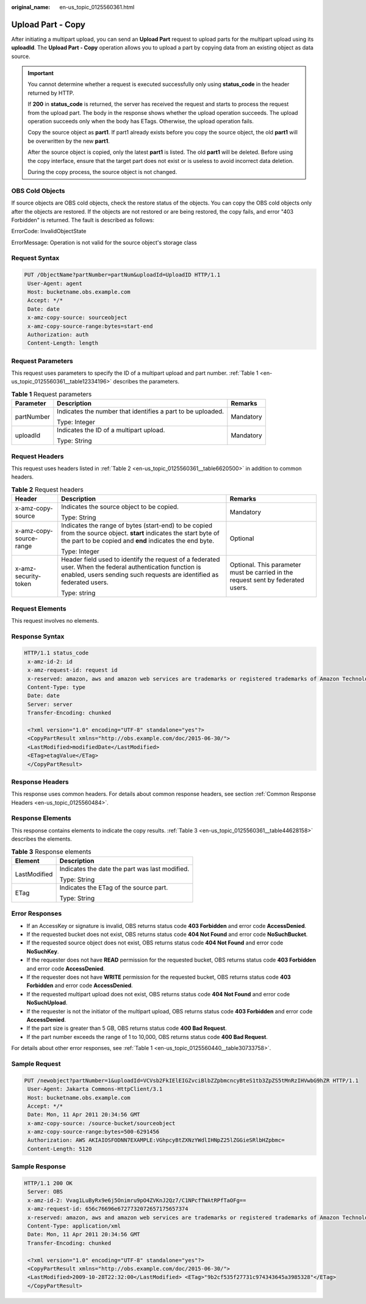 :original_name: en-us_topic_0125560361.html

.. _en-us_topic_0125560361:

Upload Part - Copy
==================

After initiating a multipart upload, you can send an **Upload Part** request to upload parts for the multipart upload using its **uploadId**. The **Upload Part - Copy** operation allows you to upload a part by copying data from an existing object as data source.

.. important::

   You cannot determine whether a request is executed successfully only using **status_code** in the header returned by HTTP.

   If **200** in **status_code** is returned, the server has received the request and starts to process the request from the upload part. The body in the response shows whether the upload operation succeeds. The upload operation succeeds only when the body has ETags. Otherwise, the upload operation fails.

   Copy the source object as **part1**. If part1 already exists before you copy the source object, the old **part1** will be overwritten by the new **part1**.

   After the source object is copied, only the latest **part1** is listed. The old **part1** will be deleted. Before using the copy interface, ensure that the target part does not exist or is useless to avoid incorrect data deletion.

   During the copy process, the source object is not changed.

OBS Cold Objects
----------------

If source objects are OBS cold objects, check the restore status of the objects. You can copy the OBS cold objects only after the objects are restored. If the objects are not restored or are being restored, the copy fails, and error "403 Forbidden" is returned. The fault is described as follows:

ErrorCode: InvalidObjectState

ErrorMessage: Operation is not valid for the source object's storage class

Request Syntax
--------------

.. code-block:: text

   PUT /ObjectName?partNumber=partNum&uploadId=UploadID HTTP/1.1
    User-Agent: agent
    Host: bucketname.obs.example.com
    Accept: */*
    Date: date
    x-amz-copy-source: sourceobject
    x-amz-copy-source-range:bytes=start-end
    Authorization: auth
    Content-Length: length

Request Parameters
------------------

This request uses parameters to specify the ID of a multipart upload and part number. :ref:`Table 1 <en-us_topic_0125560361__table12334196>` describes the parameters.

.. _en-us_topic_0125560361__table12334196:

.. table:: **Table 1** Request parameters

   +-----------------------+-------------------------------------------------------------+-----------------------+
   | Parameter             | Description                                                 | Remarks               |
   +=======================+=============================================================+=======================+
   | partNumber            | Indicates the number that identifies a part to be uploaded. | Mandatory             |
   |                       |                                                             |                       |
   |                       | Type: Integer                                               |                       |
   +-----------------------+-------------------------------------------------------------+-----------------------+
   | uploadId              | Indicates the ID of a multipart upload.                     | Mandatory             |
   |                       |                                                             |                       |
   |                       | Type: String                                                |                       |
   +-----------------------+-------------------------------------------------------------+-----------------------+

Request Headers
---------------

This request uses headers listed in :ref:`Table 2 <en-us_topic_0125560361__table6620500>` in addition to common headers.

.. _en-us_topic_0125560361__table6620500:

.. table:: **Table 2** Request headers

   +-------------------------+------------------------------------------------------------------------------------------------------------------------------------------------------------------------------------+----------------------------------------------------------------------------------+
   | Header                  | Description                                                                                                                                                                        | Remarks                                                                          |
   +=========================+====================================================================================================================================================================================+==================================================================================+
   | x-amz-copy-source       | Indicates the source object to be copied.                                                                                                                                          | Mandatory                                                                        |
   |                         |                                                                                                                                                                                    |                                                                                  |
   |                         | Type: String                                                                                                                                                                       |                                                                                  |
   +-------------------------+------------------------------------------------------------------------------------------------------------------------------------------------------------------------------------+----------------------------------------------------------------------------------+
   | x-amz-copy-source-range | Indicates the range of bytes (start-end) to be copied from the source object. **start** indicates the start byte of the part to be copied and **end** indicates the end byte.      | Optional                                                                         |
   |                         |                                                                                                                                                                                    |                                                                                  |
   |                         | Type: Integer                                                                                                                                                                      |                                                                                  |
   +-------------------------+------------------------------------------------------------------------------------------------------------------------------------------------------------------------------------+----------------------------------------------------------------------------------+
   | x-amz-security-token    | Header field used to identify the request of a federated user. When the federal authentication function is enabled, users sending such requests are identified as federated users. | Optional. This parameter must be carried in the request sent by federated users. |
   |                         |                                                                                                                                                                                    |                                                                                  |
   |                         | Type: string                                                                                                                                                                       |                                                                                  |
   +-------------------------+------------------------------------------------------------------------------------------------------------------------------------------------------------------------------------+----------------------------------------------------------------------------------+

Request Elements
----------------

This request involves no elements.

Response Syntax
---------------

.. code-block::

   HTTP/1.1 status_code
    x-amz-id-2: id
    x-amz-request-id: request id
    x-reserved: amazon, aws and amazon web services are trademarks or registered trademarks of Amazon Technologies, Inc
    Content-Type: type
    Date: date
    Server: server
    Transfer-Encoding: chunked

    <?xml version="1.0" encoding="UTF-8" standalone="yes"?>
    <CopyPartResult xmlns="http://obs.example.com/doc/2015-06-30/">
    <LastModified>modifiedDate</LastModified>
    <ETag>etagValue</ETag>
    </CopyPartResult>

Response Headers
----------------

This response uses common headers. For details about common response headers, see section :ref:`Common Response Headers <en-us_topic_0125560484>`.

Response Elements
-----------------

This response contains elements to indicate the copy results. :ref:`Table 3 <en-us_topic_0125560361__table44628158>` describes the elements.

.. _en-us_topic_0125560361__table44628158:

.. table:: **Table 3** Response elements

   +-----------------------------------+------------------------------------------------+
   | Element                           | Description                                    |
   +===================================+================================================+
   | LastModified                      | Indicates the date the part was last modified. |
   |                                   |                                                |
   |                                   | Type: String                                   |
   +-----------------------------------+------------------------------------------------+
   | ETag                              | Indicates the ETag of the source part.         |
   |                                   |                                                |
   |                                   | Type: String                                   |
   +-----------------------------------+------------------------------------------------+

Error Responses
---------------

-  If an AccessKey or signature is invalid, OBS returns status code **403 Forbidden** and error code **AccessDenied**.
-  If the requested bucket does not exist, OBS returns status code **404 Not Found** and error code **NoSuchBucket**.
-  If the requested source object does not exist, OBS returns status code **404 Not Found** and error code **NoSuchKey**.
-  If the requester does not have **READ** permission for the requested bucket, OBS returns status code **403 Forbidden** and error code **AccessDenied**.
-  If the requester does not have **WRITE** permission for the requested bucket, OBS returns status code **403 Forbidden** and error code **AccessDenied**.
-  If the requested multipart upload does not exist, OBS returns status code **404 Not Found** and error code **NoSuchUpload**.
-  If the requester is not the initiator of the multipart upload, OBS returns status code **403 Forbidden** and error code **AccessDenied**.
-  If the part size is greater than 5 GB, OBS returns status code **400 Bad Request**.
-  If the part number exceeds the range of 1 to 10,000, OBS returns status code **400 Bad Request**.

For details about other error responses, see :ref:`Table 1 <en-us_topic_0125560440__table30733758>`.

Sample Request
--------------

.. code-block:: text

   PUT /newobject?partNumber=1&uploadId=VCVsb2FkIElEIGZvciBlbZZpbmcncyBteS1tb3ZpZS5tMnRzIHVwbG9hZR HTTP/1.1
    User-Agent: Jakarta Commons-HttpClient/3.1
    Host: bucketname.obs.example.com
    Accept: */*
    Date: Mon, 11 Apr 2011 20:34:56 GMT
    x-amz-copy-source: /source-bucket/sourceobject
    x-amz-copy-source-range:bytes=500-6291456
    Authorization: AWS AKIAIOSFODNN7EXAMPLE:VGhpcyBtZXNzYWdlIHNpZ25lZGGieSRlbHZpbmc=
    Content-Length: 5120

Sample Response
---------------

.. code-block::

   HTTP/1.1 200 OK
    Server: OBS
    x-amz-id-2: Vvag1LuByRx9e6j5Onimru9pO4ZVKnJ2Qz7/C1NPcfTWAtRPfTaOFg==
    x-amz-request-id: 656c76696e6727732072657175657374
    x-reserved: amazon, aws and amazon web services are trademarks or registered trademarks of Amazon Technologies, Inc
    Content-Type: application/xml
    Date: Mon, 11 Apr 2011 20:34:56 GMT
    Transfer-Encoding: chunked

    <?xml version="1.0" encoding="UTF-8" standalone="yes"?>
    <CopyPartResult xmlns="http://obs.example.com/doc/2015-06-30/">
    <LastModified>2009-10-28T22:32:00</LastModified> <ETag>"9b2cf535f27731c974343645a3985328"</ETag>
    </CopyPartResult>
